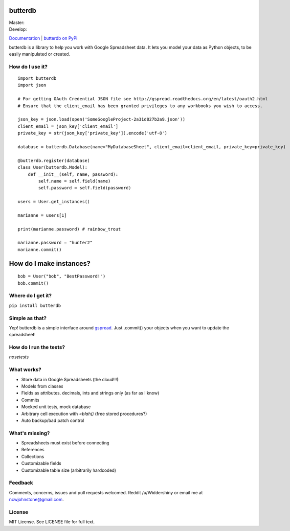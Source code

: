 butterdb
========

| Master: |Build Status Master|
| Develop: |Build Status Develop|

`Documentation`_ | `butterdb on PyPi`_

butterdb is a library to help you work with Google Spreadsheet data. It lets you model your data as Python objects, to be easily manipulated or created.

How do I use it?
-----
.. image:: http://i.imgur.com/h75z1k6.png

::

   import butterdb
   import json

   # For getting OAuth Credential JSON file see http://gspread.readthedocs.org/en/latest/oauth2.html
   # Ensure that the client_email has been granted privileges to any workbooks you wish to access.

   json_key = json.load(open('SomeGoogleProject-2a31d827b2a9.json'))
   client_email = json_key['client_email']
   private_key = str(json_key['private_key']).encode('utf-8')
   
   database = butterdb.Database(name="MyDatabaseSheet", client_email=client_email, private_key=private_key)
   
   @butterdb.register(database)
   class User(butterdb.Model):
       def __init__(self, name, password):
           self.name = self.field(name)
           self.password = self.field(password)
   
   users = User.get_instances()
   
   marianne = users[1]
   
   print(marianne.password) # rainbow_trout
   
   marianne.password = "hunter2"
   marianne.commit()


How do I make instances?
=================

::

   bob = User("bob", "BestPassword!")
   bob.commit()


Where do I get it?
------------

``pip install butterdb``

Simple as that?
---------------
Yep! butterdb is a simple interface around `gspread`_. Just .commit() your objects when you want to update the spreadsheet!

How do I run the tests?
-----
`nosetests`

What works?
----------
* Store data in Google Spreadsheets (the cloud!!!)
* Models from classes
* Fields as attributes. decimals, ints and strings only (as far as I know)
* Commits
* Mocked unit tests, mock database
* Arbitrary cell execution with `=blah()` (free stored procedures?)
* Auto backup/bad patch control

What's missing?
---------------
* Spreadsheets must exist before connecting
* References
* Collections
* Customizable fields
* Customizable table size (arbitrarily hardcoded)

Feedback
--------
Comments, concerns, issues and pull requests welcomed. Reddit /u/Widdershiny or email me at ncwjohnstone@gmail.com.

License
-------

MIT License. See LICENSE file for full text.

.. _Documentation: http://butterdb.readthedocs.org
.. _butterdb on PyPi: https://pypi.python.org/pypi/butterdb
.. _gspread: https://github.com/burnash/gspread

.. |Build Status Master| image:: https://travis-ci.org/Widdershin/butterdb.png?branch=master
   :target: https://travis-ci.org/Widdershin/butterdb
.. |Build Status Develop| image:: https://travis-ci.org/Widdershin/butterdb.png?branch=develop
   :target: https://travis-ci.org/Widdershin/butterdb
